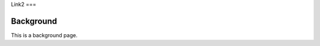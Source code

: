 Link2
===

.. _background:
Background
----------

This is a background page.

.. autosummary::
   :toctree: generated

   lumache
